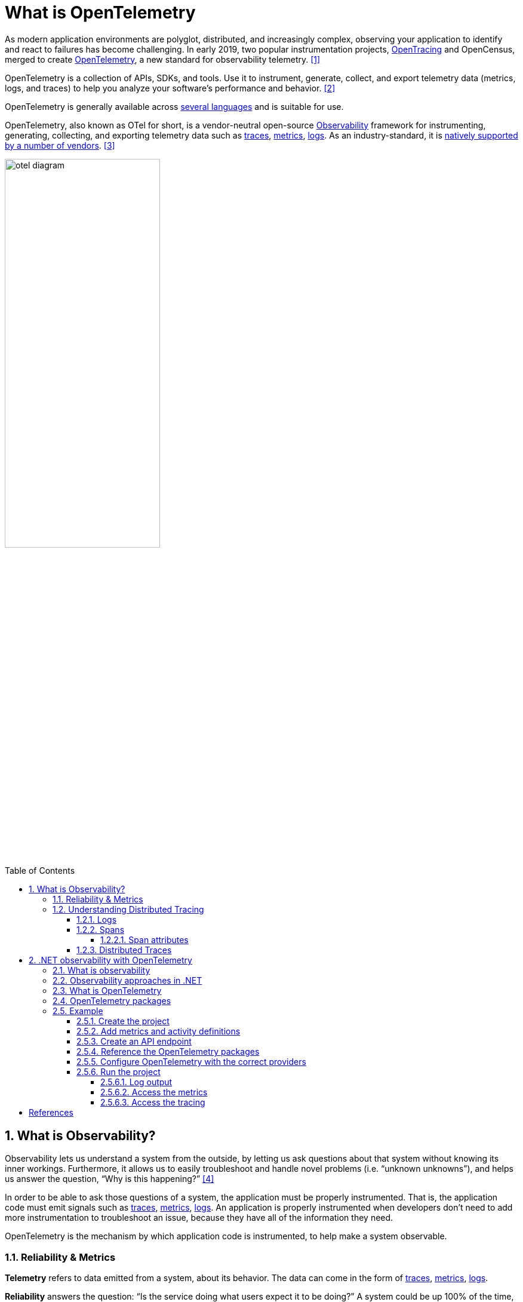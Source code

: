 = What is OpenTelemetry
:page-layout: post
:page-categories: ['opentelemetry']
:page-tags: ['opentelemetry', 'dotnet']
:page-date: 2023-07-11 15:12:56 +0800
:page-revdate: 2023-07-11 15:12:56 +0800
:toc: preamble
:toclevels: 4
:sectnums:
:sectnumlevels: 4

:what-is-observability: https://opentelemetry.io/docs/concepts/observability-primer/#what-is-observability
:signals-traces: https://opentelemetry.io/docs/concepts/signals/traces/
:signals-metrics: https://opentelemetry.io/docs/concepts/signals/metrics/
:signals-logs: https://opentelemetry.io/docs/concepts/signals/logs/
:ecosystem-vendors: https://opentelemetry.io/ecosystem/vendors/

As modern application environments are polyglot, distributed, and increasingly complex, observing your application to identify and react to failures has become challenging. In early 2019, two popular instrumentation projects, https://opentracing.io/[OpenTracing] and OpenCensus, merged to create https://opentelemetry.io/[OpenTelemetry], a new standard for observability telemetry. <<opentelemetry-net-reaches-v1-0>>

OpenTelemetry is a collection of APIs, SDKs, and tools. Use it to instrument, generate, collect, and export telemetry data (metrics, logs, and traces) to help you analyze your software’s performance and behavior. <<otel>>

OpenTelemetry is generally available across https://opentelemetry.io/docs/instrumentation/[several languages] and is suitable for use.

OpenTelemetry, also known as OTel for short, is a vendor-neutral open-source {what-is-observability}[Observability] framework for instrumenting, generating, collecting, and exporting telemetry data such as {signals-traces}[traces], {signals-metrics}[metrics], {signals-logs}[logs]. As an industry-standard, it is {ecosystem-vendors}[natively supported by a number of vendors]. <<otel-docs>>

image::https://opentelemetry.io/img/otel-diagram.svg[,55%,55%]

== What is Observability?

Observability lets us understand a system from the outside, by letting us ask questions about that system without knowing its inner workings. Furthermore, it allows us to easily troubleshoot and handle novel problems (i.e. “unknown unknowns”), and helps us answer the question, “Why is this happening?” <<otel-observability-primer>>

In order to be able to ask those questions of a system, the application must be properly instrumented. That is, the application code must emit signals such as {signals-traces}[traces], {signals-metrics}[metrics], {signals-logs}[logs]. An application is properly instrumented when developers don’t need to add more instrumentation to troubleshoot an issue, because they have all of the information they need.

OpenTelemetry is the mechanism by which application code is instrumented, to help make a system observable.

=== Reliability & Metrics

*Telemetry* refers to data emitted from a system, about its behavior. The data can come in the form of {signals-traces}[traces], {signals-metrics}[metrics], {signals-logs}[logs].

*Reliability* answers the question: “Is the service doing what users expect it to be doing?” A system could be up 100% of the time, but if, when a user clicks “Add to Cart” to add a black pair of pants to their shopping cart, and instead, the system doesn’t always add black pants, then the system would be said to be *un*reliable.

*Metrics* are aggregations over a period of time of numeric data about your infrastructure or application. Examples include: system error rate, CPU utilization, request rate for a given service. For more on metrics and how they pertain to OTel, see {signals-metrics}[Metrics].

*SLI*, or Service Level Indicator, represents a measurement of a service’s behavior. A good SLI measures your service from the perspective of your users. An example SLI can be the speed at which a web page loads.

*SLO*, or Service Level Objective, is the means by which reliability is communicated to an organization/other teams. This is accomplished by attaching one or more SLIs to business value.

=== Understanding Distributed Tracing

To understand Distributed Tracing, let’s start with some basics.

==== Logs

A *log* is a timestamped message emitted by services or other components. Unlike link:#distributed-traces[traces], however, they are not necessarily associated with any particular user request or transaction. They are found almost everywhere in software, and have been heavily relied on in the past by both developers and operators alike to help them understand system behavior.

Sample log:

[source,text]
----
I, [2021-02-23T13:26:23.505892 #22473]  INFO -- : [6459ffe1-ea53-4044-aaa3-bf902868f730] Started GET "/" for ::1 at 2021-02-23 13:26:23 -0800
----

Unfortunately, logs aren’t extremely useful for tracking code execution, as they typically lack contextual information, such as where they were called from.

They become far more useful when they are included as part of a link:#spans[span], or when they are correlated with a trace and a span.

For more on logs and how they pertain to OTel, see {signals-logs}[Logs].

==== Spans

A *span* represents a unit of work or operation. It tracks specific operations that a request makes, painting a picture of what happened during the time in which that operation was executed.

A span contains name, time-related data, {signals-traces}/#span-events[structured log messages], and {signals-traces}#attributes[other metadata (that is, Attributes)] to provide information about the operation it tracks.

===== Span attributes

The following table contains examples of span attributes:

[%header,cols="1,7"]
|===
|Key
|Value

|net.transport
|IP.TCP

|net.peer.ip
|10.244.0.1

|net.peer.port
|10243

|net.host.name
|localhost

|http.method
|GET

|http.target
|/cart

|http.server_name
|frontend

|http.route
|/cart

|http.scheme
|http

|http.host
|localhost

|http.flavor
|1.1

|http.status_code
|200

|http.user_agent
|Mozilla/5.0 (Macintosh; Intel Mac OS X 10_15_7) AppleWebKit/537.36 (KHTML, like Gecko) Chrome/106.0.0.0 Safari/537.36

|===

For more on spans and how they pertain to OTel, see {signals-traces}#spans[Spans].

==== Distributed Traces

A *distributed trace*, more commonly known as a *trace*, records the paths taken by requests (made by an application or end-user) as they propagate through multi-service architectures, like microservice and serverless applications.

Without tracing, it is challenging to pinpoint the cause of performance problems in a distributed system.

It improves the visibility of our application or system’s health and lets us debug behavior that is difficult to reproduce locally. Tracing is essential for distributed systems, which commonly have nondeterministic problems or are too complicated to reproduce locally.

Tracing makes debugging and understanding distributed systems less daunting by breaking down what happens within a request as it flows through a distributed system.

A trace is made of one or more spans. The first span represents the root span. Each root span represents a request from start to finish. The spans underneath the parent provide a more in-depth context of what occurs during a request (or what steps make up a request).

Many Observability back-ends visualize traces as waterfall diagrams that may look something like this:

image::https://opentelemetry.io/img/waterfall-trace.svg[Waterfall,55%,55%]

Waterfall diagrams show the parent-child relationship between a root span and its child spans. When a span encapsulates another span, this also represents a nested relationship.

For more on traces and how they pertain to OTel, see {signals-traces}[Traces].

== .NET observability with OpenTelemetry

When you run an application, you want to know how well the app is performing and to detect potential problems before they become larger. Commonly developers accomplish this by making the app emit telemetry data such as logs or metrics, then monitor and analyze that data. <<otel-dotnet>>

=== What is observability

Observability in the context of a distributed system is the ability to monitor and analyze telemetry about the state of each component, to be able to observe changes in performance, and to diagnose why those changes occur. Unlike debugging, which is invasive and can affect the operation of the application, observability is intended to be transparent to the primary operation and have a small enough performance impact that it can be used continuously.

Observability is commonly done using a combination of:

* Logs, which record individual operations, such as an incoming request, a failure in a specific component, or an order being placed.
* Metrics, which are measuring counters and gauges such as number of completed requests, active requests, widgets that have been sold; or a histogram of the request latency.
* Distributed tracing, which tracks requests and activities across components in a distributed system so that you can see where time is spent and track down specific failures.

Together, logs, metrics, and distributed tracing are known as the _3 pillars of observability_.

Each pillar might include telemetry data from:

* The .NET runtime, such as the garbage collector or JIT compiler.
* Libraries, such as from Kestrel (the ASP.NET web server) and `HttpClient`.
* Application-specific telemetry that's emitted by your code.

=== Observability approaches in .NET

There are a few different ways to achieve observability in .NET applications:

:dotnet-eventpipe: https://learn.microsoft.com/en-us/dotnet/core/diagnostics/eventpipe
:dotnet-monitor: https://learn.microsoft.com/en-us/dotnet/core/diagnostics/dotnet-monitor
:dotnet-host-startup-hook: https://github.com/dotnet/runtime/blob/main/docs/design/features/host-startup-hook.md
:opentelemetry-dotnet-instrumentation: https://github.com/open-telemetry/opentelemetry-dotnet-instrumentation/blob/main/docs/README.md

* Explicitly in code, by referencing and using a library such as OpenTelemetry.
+
If you have access to the source code and can rebuild the app, then this is the most powerful and configurable mechanism.

* Out-of-process using {dotnet-eventpipe}[EventPipe].
+
Tools such as {dotnet-monitor}[dotnet-monitor] can listen to logs and metrics and then process them without affecting any code.

* {dotnet-host-startup-hook}[Using a startup hook], assemblies can be injected into the process that can then collect instrumentation.
+
An example of this approach is {opentelemetry-dotnet-instrumentation}[OpenTelemetry .NET Automatic Instrumentation].

=== What is OpenTelemetry

https://opentelemetry.io/[OpenTelemetry] (OTel) is a cross-platform, open standard for collecting and emitting telemetry data. OpenTelemetry includes:

* https://opentelemetry.io/docs/concepts/instrumentation/manual/[APIs] for libraries to use to record telemetry data as code is running.
* https://github.com/open-telemetry/opentelemetry-dotnet/blob/main/src/OpenTelemetry.Api/README.md[APIs] that app developers use to configure what portion of the recorded data will be sent across the network, where it will be sent to, and how it may be filtered, buffered, enriched, and transformed.
* https://github.com/open-telemetry/semantic-conventions[Semantic conventions] provide guidance on naming and content of telemetry data. It is important for the apps that produce telemetry data and the tools that receive the data to agree on what different kinds of data means and what sorts of data are useful so that the tools can provide effective analysis.
* An interface for https://opentelemetry.io/docs/concepts/components/#exporters[exporters]. Exporters are plugins that allow telemetry data to be transmitted in specific formats to different telemetry backends.
* https://github.com/open-telemetry/opentelemetry-proto/blob/main/docs/README.md[OTLP wire protocol] is a vendor neutral network protocol option for transmitting telemetry data. Some tools and vendors support this protocol in addition to pre-existing proprietary protocols they may have.

Using OTel enables the use of a wide variety of APM systems including open-source systems such as https://prometheus.io/[Prometheus] and https://grafana.com/oss/grafana/[Grafana], https://learn.microsoft.com/en-us/azure/azure-monitor/app/app-insights-overview?tabs=net[Azure Monitor] - Microsoft's APM product in Azure, or from the many https://opentelemetry.io/ecosystem/vendors/[APM vendors] that partner with OpenTelemetry.

There are OpenTelemetry implementations for most languages and platforms, including .NET.

=== OpenTelemetry packages

OpenTelemetry in .NET is implemented as a series of NuGet packages that form a couple of categories:

* Core API
* Instrumentation - these packages collect instrumentation from the runtime and common libraries.
* Exporters - these interface with APM systems such as Prometheus, Jaeger, and OTLP.

The following table describes the main packages.

[%header,cols="1,3"]
|===
|Package Name
|Description

|OpenTelemetry
|Main library that provides the core OTEL functionality

|OpenTelemetry.Instrumentation.AspNetCore
|Instrumentation for ASP.NET Core and Kestrel

|OpenTelemetry.Instrumentation.GrpcNetClient
|Instrumentation for gRPC Client for tracking outbound gRPC calls

|OpenTelemetry.Instrumentation.Http
|Instrumentation for HttpClient and HttpWebRequest to track outbound HTTP calls

|OpenTelemetry.Instrumentation.SqlClient
|Instrumentation for SqlClient used to trace database operations

|OpenTelemetry.Exporter.Console
|Exporter for the console, commonly used to diagnose what telemetry is being exported

|OpenTelemetry.Exporter.OpenTelemetryProtocol
|Exporter using the OTLP protocol

|OpenTelemetry.Exporter.Prometheus.AspNetCore
|Exporter for Prometheus implemented using an ASP.NET Core endpoint

|OpenTelemetry.Exporter.Zipkin
|Exporter for Zipkin tracing
|===

=== Example

This example shows the OpenTelemetry in .NET SDK.

==== Create the project

Create a simple web API project by using the *ASP.NET Core Empty* template in Visual Studio or the following .NET CLI command:

[source,sh]
----
dotnet new web
----

==== Add metrics and activity definitions

The following code defines a new metric (`greetings.count`) for the number of times the API has been called, and a new activity source (`OtPrGrYa.Example`).

[source,cs]
----
// using System.Diagnostics;
// using System.Diagnostics.Metrics;

// Custom metrics for the application
var greeterMeter = new Meter("OtPrGrYa.Example", "1.0.0");
var countGreetings = greeterMeter.CreateCounter<int>("greetings.count", description: "Counts the number of greetings");

// Custom ActivitySource for the application
var greeterActivitySource = new ActivitySource("OtPrGrJa.Example");
----

==== Create an API endpoint

[source,cs]
----
app.MapGet("/", SendGreeting);
----

[source,cs]
----
async Task<String> SendGreeting(ILogger<Program> logger)
{
    // Create a new Activity scoped to the method
    using var activity = greeterActivitySource.StartActivity("GreeterActivity");

    // Log a message
    logger.LogInformation("Sending greeting");

    // Increment the custom counter
    countGreetings.Add(1);

    // Add a tag to the Activity
    activity?.SetTag("greeting", "Hello World!");

    return "Hello World!";
}
----

NOTE: The API definition does not use anything specific to OpenTelemetry. It uses the .NET APIs for observability.

==== Reference the OpenTelemetry packages

Use the NuGet Package Manager or command line to add the following NuGet packages:

[source,xml]
----
<ItemGroup>
   <PackageReference Include="OpenTelemetry.Exporter.Console" Version="1.5.0" />
   <PackageReference Include="OpenTelemetry.Exporter.OpenTelemetryProtocol" Version="1.5.0" />
   <PackageReference Include="OpenTelemetry.Exporter.Prometheus.AspNetCore" Version="1.5.0-rc.1" />
   <PackageReference Include="OpenTelemetry.Exporter.Zipkin" Version="1.5.0" />
   <PackageReference Include="OpenTelemetry.Extensions.Hosting" Version="1.5.0" />
   <PackageReference Include="OpenTelemetry.Instrumentation.AspNetCore" Version="1.5.0-beta.1" />
   <PackageReference Include="OpenTelemetry.Instrumentation.Http" Version="1.5.0-beta.1" />
</ItemGroup>
----

NOTE: Use the latest versions, as the OTel APIs are constantly evolving.

==== Configure OpenTelemetry with the correct providers

[source,cs]
----
// using OpenTelemetry.Metrics;
// using OpenTelemetry.Resources;
// using OpenTelemetry.Trace;

var tracingOtlpEndpoint = builder.Configuration["OTLP_ENDPOINT_URL"];
var otel = builder.Services.AddOpenTelemetry();

// Configure OpenTelemetry Resources with the application name
otel.ConfigureResource(resource => resource
    .AddService(serviceName: builder.Environment.ApplicationName));

// Add Metrics for ASP.NET Core and our custom metrics and export to Prometheus
otel.WithMetrics(metrics => metrics
    // Metrics provider from OpenTelemetry
    .AddAspNetCoreInstrumentation()
    .AddMeter(greeterMeter.Name)
    // Metrics provides by ASP.NET Core in .NET 8
    .AddMeter("Microsoft.AspNetCore.Hosting")
    .AddMeter("Microsoft.AspNetCore.Server.Kestrel")
    .AddPrometheusExporter());

// Add Tracing for ASP.NET Core and our custom ActivitySource and export to Jaeger
otel.WithTracing(tracing =>
{
    tracing.AddAspNetCoreInstrumentation();
    tracing.AddHttpClientInstrumentation();
    tracing.AddSource(greeterActivitySource.Name);
    if (tracingOtlpEndpoint != null)
    {
        tracing.AddOtlpExporter(otlpOptions =>
         {
             otlpOptions.Endpoint = new Uri(tracingOtlpEndpoint);
         });
    }
    else
    {
        tracing.AddConsoleExporter();
    }
});
----

This code uses ASP.NET Core instrumentation to get metrics and activities from ASP.NET Core. It also registers the `Metrics` and `ActivitySource` providers for metrics and tracing respectively.

The code uses the Prometheus exporter for metrics, which uses ASP.NET Core to host the endpoint, so you also need to add:

[source,cs]
----
// Configure the Prometheus scraping endpoint
app.MapPrometheusScrapingEndpoint();
----

==== Run the project

Run the project and then access the API with the browser or curl.

[source,sh]
----
curl -k http://localhost:7275
----

Each time you request the page, it will increment the count for the number of greetings that have been made. You can access the metrics endpoint using the same base url, with the path `/metrics`.

===== Log output

The logging statements from the code are output using `ILogger`. By default, the https://learn.microsoft.com/en-us/dotnet/core/extensions/logging?tabs=command-line#configure-logging[Console Provider] is enabled so that output is directed to the console.

There are a couple of options for how logs can be egressed from .NET:

* `stdout` and `stderr` output is redirected to log files by container systems such as https://kubernetes.io/docs/concepts/cluster-administration/logging/#how-nodes-handle-container-logs[Kubernetes].

* Using logging libraries that will integrate with ILogger, these include https://serilog.net/[Serilog] or https://nlog-project.org/[NLog].

* Using logging providers for OTel such as OTLP or the Azure Monitor exporter shown further below.

===== Access the metrics

You can access the metrics using the `/metrics` endpoint.

[source,console]
----
$ curl -k https://localhost:7275/
Hello World!

$ curl -k https://localhost:7275/metrics
# TYPE greetings_count counter
# HELP greetings_count Counts the number of greetings
greetings_count 1 1686894204856

# TYPE current_connections gauge
# HELP current_connections Number of connections that are currently active on the server.
current_connections{endpoint="127.0.0.1:7275"} 1 1686894204856
current_connections{endpoint="[::1]:7275"} 0 1686894204856
current_connections{endpoint="[::1]:5212"} 1 1686894204856
...
----

===== Access the tracing

If you look at the console for the server, you'll see the output from the console trace exporter, which outputs the information in a human readable format. This should show two activities, one from your custom `ActivitySource`, and the other from ASP.NET Core:

[source,console]
----
Activity.TraceId:            9ef749f2829d7837e6edd163b8b6bb81
Activity.SpanId:             45e86b6601f6b09d
Activity.TraceFlags:         Recorded
Activity.ParentSpanId:       d1af72ebe3cd5dba
Activity.ActivitySourceName: OtPrGrJa.Example
Activity.DisplayName:        GreeterActivity
Activity.Kind:               Internal
Activity.StartTime:          2023-07-19T00:44:43.2738232Z
Activity.Duration:           00:00:00.0027491
Activity.Tags:
    greeting: Hello World!
Resource associated with Activity:
    service.name: OtPrGrJa.Example
    service.instance.id: 11a771a5-d03b-4f66-baa0-2e968bd8b981
    telemetry.sdk.name: opentelemetry
    telemetry.sdk.language: dotnet
    telemetry.sdk.version: 1.5.0

Activity.TraceId:            9ef749f2829d7837e6edd163b8b6bb81
Activity.SpanId:             d1af72ebe3cd5dba
Activity.TraceFlags:         Recorded
Activity.ActivitySourceName: OpenTelemetry.Instrumentation.AspNetCore
Activity.DisplayName:        /
Activity.Kind:               Server
Activity.StartTime:          2023-07-19T00:44:43.2443183Z
Activity.Duration:           00:00:00.0446847
Activity.Tags:
    net.host.name: localhost
    net.host.port: 5138
    http.method: GET
    http.scheme: http
    http.target: /
    http.url: http://localhost:5138/
    http.flavor: 1.1
    http.user_agent: curl/7.88.1
    http.status_code: 200
Resource associated with Activity:
    service.name: OtPrGrJa.Example
    service.instance.id: 11a771a5-d03b-4f66-baa0-2e968bd8b981
    telemetry.sdk.name: opentelemetry
    telemetry.sdk.language: dotnet
    telemetry.sdk.version: 1.5.0
----

The first is the inner custom activity you created. The second is created by ASP.NET for the request and includes tags for the HTTP request properties. You will see that both have the same `TraceId`, which identifies a single transaction and in a distributed system can be used to correlate the traces from each service involved in a transaction. The IDs are transmitted as HTTP headers. ASP.NET Core assigns a `TraceId` if none is present when it receives a request. `HttpClient` includes the headers by default on outbound requests. Each activity has a `SpanId`, which is the combination of `TraceId` and `SpanId` that uniquely identify each activity. The `Greeter` activity is parented to the HTTP activity through its `ParentSpanId`, which maps to the `SpanId` of the HTTP activity.

[bibliography]
== References

* [[[opentelemetry-net-reaches-v1-0,1]]] https://devblogs.microsoft.com/dotnet/opentelemetry-net-reaches-v1-0/
* [[[otel,2]]] https://opentelemetry.io/
* [[[otel-docs,3]]] https://opentelemetry.io/docs/
* [[[otel-observability-primer,4]]] https://opentelemetry.io/docs/concepts/observability-primer/
* [[[otel-dotnet,5]]] https://learn.microsoft.com/en-us/dotnet/core/diagnostics/observability-with-otel

